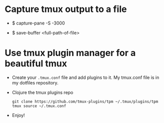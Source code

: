 
* Capture tmux output to a file
  - $ capture-pane -S -3000
    # 3000 is the number of lines to capture.
  - $ save-buffer <full-path-of-file>
    # save the captured lines to a file
* Use tmux plugin manager for a beautiful tmux
  - Create your =.tmux.conf= file and add plugins to it. My tmux.conf
    file is in my dotfiles repository.
  - Clojure the tmux plugins repo
    #+begin_src shell :eval no
      git clone https://github.com/tmux-plugins/tpm ~/.tmux/plugins/tpm
      tmux source ~/.tmux.conf
    #+end_src
  - Enjoy!
